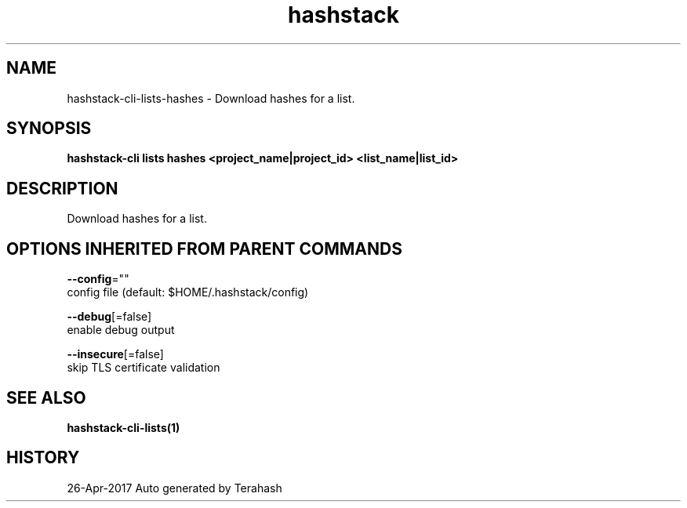 .TH "hashstack" "1" "Apr 2017" "Terahash" "" 
.nh
.ad l


.SH NAME
.PP
hashstack\-cli\-lists\-hashes \- Download hashes for a list.


.SH SYNOPSIS
.PP
\fBhashstack\-cli lists hashes <project_name|project_id> <list_name|list_id>\fP


.SH DESCRIPTION
.PP
Download hashes for a list.


.SH OPTIONS INHERITED FROM PARENT COMMANDS
.PP
\fB\-\-config\fP=""
    config file (default: $HOME/.hashstack/config)

.PP
\fB\-\-debug\fP[=false]
    enable debug output

.PP
\fB\-\-insecure\fP[=false]
    skip TLS certificate validation


.SH SEE ALSO
.PP
\fBhashstack\-cli\-lists(1)\fP


.SH HISTORY
.PP
26\-Apr\-2017 Auto generated by Terahash

